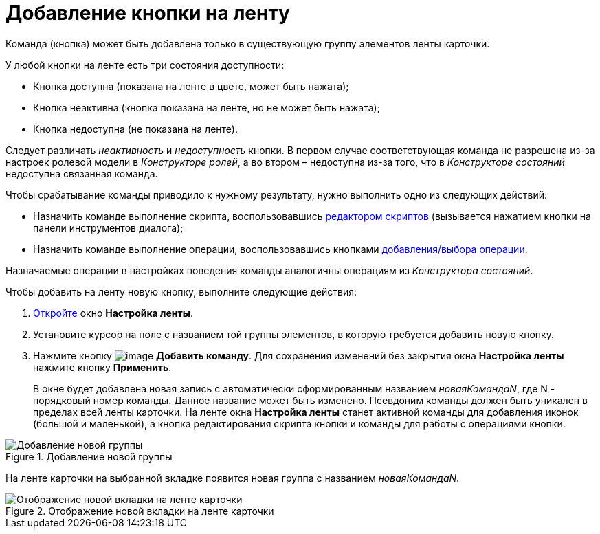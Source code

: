 = Добавление кнопки на ленту

Команда (кнопка) может быть добавлена только в существующую группу элементов ленты карточки.

.У любой кнопки на ленте есть три состояния доступности:
* Кнопка доступна (показана на ленте в цвете, может быть нажата);
* Кнопка неактивна (кнопка показана на ленте, но не может быть нажата);
* Кнопка недоступна (не показана на ленте).

Следует различать _неактивность_ и _недоступность_ кнопки. В первом случае соответствующая команда не разрешена из-за настроек ролевой модели в _Конструкторе ролей_, а во втором – недоступна из-за того, что в _Конструкторе состояний_ недоступна связанная команда.

.Чтобы срабатывание команды приводило к нужному результату, нужно выполнить одно из следующих действий:
* Назначить команде выполнение скрипта, воспользовавшись xref:lay_Set_ribbon_edit_script.adoc[редактором скриптов] (вызывается нажатием кнопки на панели инструментов диалога);
* Назначить команде выполнение операции, воспользовавшись кнопками xref:lay_Set_ribbon_operation_add.adoc[добавления/выбора операции].

Назначаемые операции в настройках поведения команды аналогичны операциям из _Конструктора состояний_.

.Чтобы добавить на ленту новую кнопку, выполните следующие действия:
. xref:lay_Set_ribbon.adoc[Откройте] окно *Настройка ленты*.
. Установите курсор на поле с названием той группы элементов, в которую требуется добавить новую кнопку.
. Нажмите кнопку image:buttons/lay_Ribbon_comand_add.png[image] *Добавить команду*. Для сохранения изменений без закрытия окна *Настройка ленты* нажмите кнопку *Применить*.
+
В окне будет добавлена новая запись с автоматически сформированным названием _новаяКомандаN_, где N - порядковый номер команды. Данное название может быть изменено. Псевдоним команды должен быть уникален в пределах всей ленты карточки. На ленте окна *Настройка ленты* станет активной команды для добавления иконок (большой и маленькой), а кнопка редактирования скрипта кнопки и команды для работы с операциями кнопки.

.Добавление новой группы
image::lay_Ribbon_command.png[Добавление новой группы]

На ленте карточки на выбранной вкладке появится новая группа с названием _новаяКомандаN_.

.Отображение новой вкладки на ленте карточки
image::lay_Ribbon_command_card.png[Отображение новой вкладки на ленте карточки]
